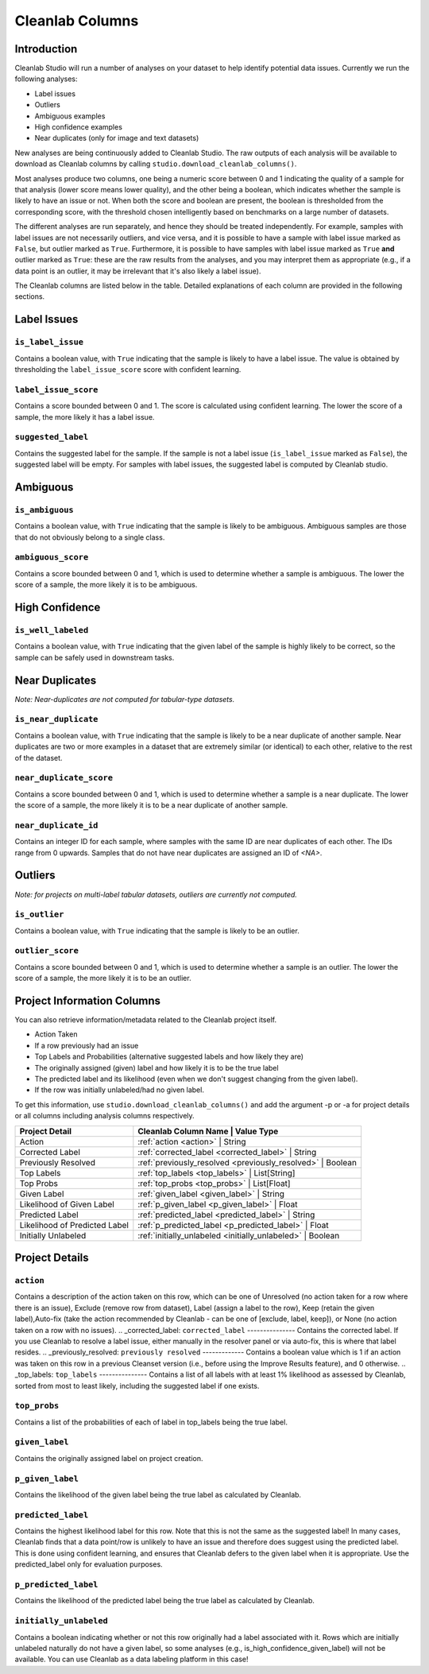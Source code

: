 .. _concepts_cl_columns:

Cleanlab Columns
****************

Introduction
============

Cleanlab Studio will run a number of analyses on your dataset to help identify potential data issues. Currently we run the following analyses:

- Label issues
- Outliers
- Ambiguous examples
- High confidence examples
- Near duplicates (only for image and text datasets)

New analyses are being continuously added to Cleanlab Studio. The raw outputs of each analysis will be available to download as Cleanlab columns by calling ``studio.download_cleanlab_columns()``.

Most analyses produce two columns, one being a numeric score between 0 and 1 indicating the quality of a sample for that analysis (lower score means lower quality), and the other being a boolean, which indicates whether the sample is likely to have an issue or not. When both the score and boolean are present, the boolean is thresholded from the corresponding score, with the threshold chosen intelligently based on benchmarks on a large number of datasets.

The different analyses are run separately, and hence they should be treated independently. For example, samples with label issues are not necessarily outliers, and vice versa, and it is possible to have a sample with label issue marked as ``False``, but outlier marked as ``True``. Furthermore, it is possible to have samples with label issue marked as ``True`` **and** outlier marked as ``True``: these are the raw results from the analyses, and you may interpret them as appropriate (e.g., if a data point is an outlier, it may be irrelevant that it's also likely a label issue).

The Cleanlab columns are listed below in the table. Detailed explanations of each column are provided in the following sections.


+----------------------------+------------------------------------------------------------------------+-------------+
| Analysis Type              | Cleanlab Column Name                                                   | Value Type  |
+============================+========================================================================+=============+
| Label Issues               | :ref:`is_label_issue <is_label_issue>`                                 | Boolean     |
+                            +------------------------------------------------------------------------+-------------+
|                            | :ref:`label_issue_score <label_issue_score>`                           | Float       | 
+                            +------------------------------------------------------------------------+-------------+
|                            | :ref:`suggested_label <suggested_label>`                               | String      |
+----------------------------+------------------------------------------------------------------------+-------------+
| Ambiguous Examples         | :ref:`is_ambiguous <is_ambiguous>`                                     | Boolean     |
+                            +------------------------------------------------------------------------+-------------+
|                            | :ref:`ambiguous_score <ambiguous_score>`                               | Float       |
+----------------------------+------------------------------------------------------------------------+-------------+
| High Confidence Examples   | :ref:`_is_well_labeled <_is_well_labeled>` | Boolean     |
+----------------------------+------------------------------------------------------------------------+-------------+
| Near Duplicates            | :ref:`is_near_duplicate <is_near_duplicate>`                           | Boolean     |
+                            +------------------------------------------------------------------------+-------------+
|                            | :ref:`near_duplicate_score <near_duplicate_score>`                     | Float       |
+                            +------------------------------------------------------------------------+-------------+
|                            | :ref:`near_duplicate_id <near_duplicate_id>`                           | Integer     |
+----------------------------+------------------------------------------------------------------------+-------------+
| Outliers                   | :ref:`is_outlier <is_outlier>`                                         | Boolean     |
+                            +------------------------------------------------------------------------+-------------+
|                            | :ref:`outlier_score <outlier_score>`                                   | Float       |
+----------------------------+------------------------------------------------------------------------+-------------+


Label Issues
============

.. _is_label_issue:
``is_label_issue``
-----
Contains a boolean value, with ``True`` indicating that the sample is likely to have a label issue. The value is obtained by thresholding the ``label_issue_score`` score with confident learning.

.. _label_issue_score:
``label_issue_score``
-------------
Contains a score bounded between 0 and 1. The score is calculated using confident learning. The lower the score of a sample, the more likely it has a label issue.

.. _suggested_label:
``suggested_label``
---------------
Contains the suggested label for the sample. If the sample is not a label issue (``is_label_issue`` marked as ``False``), the suggested label will be empty. For samples with label issues, the suggested label is computed by Cleanlab studio.


Ambiguous
=========

.. _is_ambiguous:
``is_ambiguous``
----------
Contains a boolean value, with ``True`` indicating that the sample is likely to be ambiguous. Ambiguous samples are those that do not obviously belong to a single class.

.. _ambiguous_score:
``ambiguous_score``
-------------
Contains a score bounded between 0 and 1, which is used to determine whether a sample is ambiguous. The lower the score of a sample, the more likely it is to be ambiguous.

High Confidence
===============

.. _is_well_labeled:
``is_well_labeled``
---------------
Contains a boolean value, with ``True`` indicating that the given label of the sample is highly likely to be correct, so the sample can be safely used in downstream tasks.

Near Duplicates
===============
*Note: Near-duplicates are not computed for tabular-type datasets.*

.. _is_near_duplicate:
``is_near_duplicate``
----------------
Contains a boolean value, with ``True`` indicating that the sample is likely to be a near duplicate of another sample. Near duplicates are two or more examples in a dataset that are extremely similar (or identical) to each other, relative to the rest of the dataset.

.. _near_duplicate_score:
``near_duplicate_score``
------------------
Contains a score bounded between 0 and 1, which is used to determine whether a sample is a near duplicate. The lower the score of a sample, the more likely it is to be a near duplicate of another sample.

.. _near_duplicate_id:
``near_duplicate_id``
----------------
Contains an integer ID for each sample, where samples with the same ID are near duplicates of each other. The IDs range from 0 upwards. Samples that do not have near duplicates are assigned an ID of `<NA>`.


Outliers
========
*Note: for projects on multi-label tabular datasets, outliers are currently not computed.*

.. _is_outlier:
``is_outlier``
-------
Contains a boolean value, with ``True`` indicating that the sample is likely to be an outlier.

.. _outlier_score:
``outlier_score``
-----------
Contains a score bounded between 0 and 1, which is used to determine whether a sample is an outlier. The lower the score of a sample, the more likely it is to be an outlier.


Project Information Columns
============


You can also retrieve information/metadata related to the Cleanlab project itself.

- Action Taken
- If a row previously had an issue
- Top Labels and Probabilities (alternative suggested labels and how likely they are)
- The originally assigned (given) label and how likely it is to be the true label
- The predicted label and its likelihood (even when we don't suggest changing from the given label).
- If the row was initially unlabeled/had no given label. 

To get this information, use ``studio.download_cleanlab_columns()`` and add the argument -p or -a for project details or all columns including analysis columns respectively.


+-------------------------------+------------------------------------------------------------------+
| Project Detail                | Cleanlab Column Name                              | Value Type   |
+===============================+==================================================================+
| Action                        | :ref:`action <action>`                            | String       |
+-------------------------------+------------------------------------------------------------------+
| Corrected Label               | :ref:`corrected_label <corrected_label>`          | String       |
+-------------------------------+------------------------------------------------------------------+
| Previously Resolved           | :ref:`previously_resolved <previously_resolved>`  | Boolean      |
+-------------------------------+------------------------------------------------------------------+
| Top Labels                    | :ref:`top_labels <top_labels>`                    | List[String] |
+-------------------------------+------------------------------------------------------------------+
| Top Probs                     | :ref:`top_probs <top_probs>`                      | List[Float]  |
+-------------------------------+------------------------------------------------------------------+
| Given Label                   | :ref:`given_label <given_label>`                  | String       |
+-------------------------------+------------------------------------------------------------------+
| Likelihood of Given Label     | :ref:`p_given_label <p_given_label>`              | Float        |
+-------------------------------+------------------------------------------------------------------+
| Predicted Label               | :ref:`predicted_label <predicted_label>`          | String       |
+-------------------------------+------------------------------------------------------------------+
| Likelihood of Predicted Label | :ref:`p_predicted_label <p_predicted_label>`      | Float        |
+-------------------------------+------------------------------------------------------------------+
| Initially Unlabeled           | :ref:`initially_unlabeled <initially_unlabeled>`  | Boolean      |
+-------------------------------+------------------------------------------------------------------+
Project Details
============

.. _action:
``action``
---------
Contains a description of the action taken on this row, which can be one of Unresolved (no action taken for a row where there is an issue), Exclude (remove row from dataset), Label (assign a label to the row), Keep (retain the given label),Auto-fix (take the action recommended by Cleanlab - can be one of [exclude, label, keep]), or None (no action taken on a row with no issues).
.. _corrected_label:
``corrected_label``
---------------
Contains the corrected label. If you use Cleanlab to resolve a label issue, either manually in the resolver panel or via auto-fix, this is where that label resides.
.. _previously_resolved:
``previously resolved``
-------------
Contains a boolean value which is 1 if an action was taken on this row in a previous Cleanset version (i.e., before using the Improve Results feature), and 0 otherwise. 
.. _top_labels:
``top_labels``
---------------
Contains a list of all labels with at least 1% likelihood as assessed by Cleanlab, sorted from most to least likely, including the suggested label if one exists.

.. _top_probs:
``top_probs``
---------------
Contains a list of the probabilities of each of label in top_labels being the true label. 

.. _given_label:
``given_label``
----------
Contains the originally assigned label on project creation. 

.. _p_given_label:
``p_given_label``
----------
Contains the likelihood of the given label being the true label as calculated by Cleanlab.

.. _predicted_label:
``predicted_label``
----------
Contains the highest likelihood label for this row. Note that this is not the same as the suggested label! In many cases, Cleanlab finds that a data point/row is unlikely to have an issue and therefore does suggest using the predicted label. This is done using confident learning, and ensures that Cleanlab defers to the given label when it is appropriate. Use the predicted_label only for evaluation purposes.

.. _p_predicted_label:
``p_predicted_label``
----------
Contains the likelihood of the predicted label being the true label as calculated by Cleanlab.


.. _initially_unlabeled:
``initially_unlabeled``
-------------
Contains a boolean indicating whether or not this row originally had a label associated with it. Rows which are initially unlabeled naturally do not have a given label, so some analyses (e.g., is_high_confidence_given_label) will not be available. You can use Cleanlab as a data labeling platform in this case!
